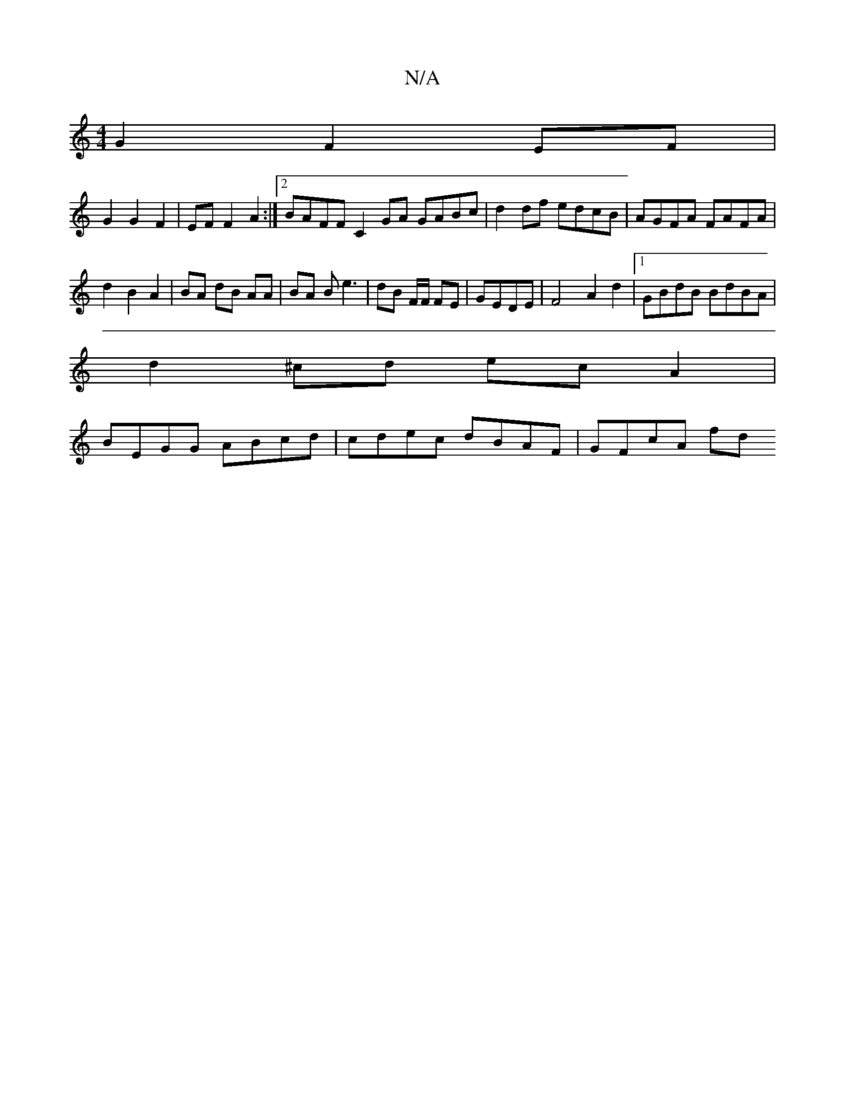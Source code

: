X:1
T:N/A
M:4/4
R:N/A
K:Cmajor
 G2 F2 EF |
G2 G2 F2 | EF F2 A2 :|[2 BAFF C2 GA GABc | d2 df edcB | AGFA FAFA |
d2 B2 A2 | BA dB AA | BA Be3 | dB F/F/ FE | GEDE | F4- A2 d2 |1 GBdB BdBA |
d2^cd ecA2 |
BEGG ABcd | cdec dBAF | GFcA fd